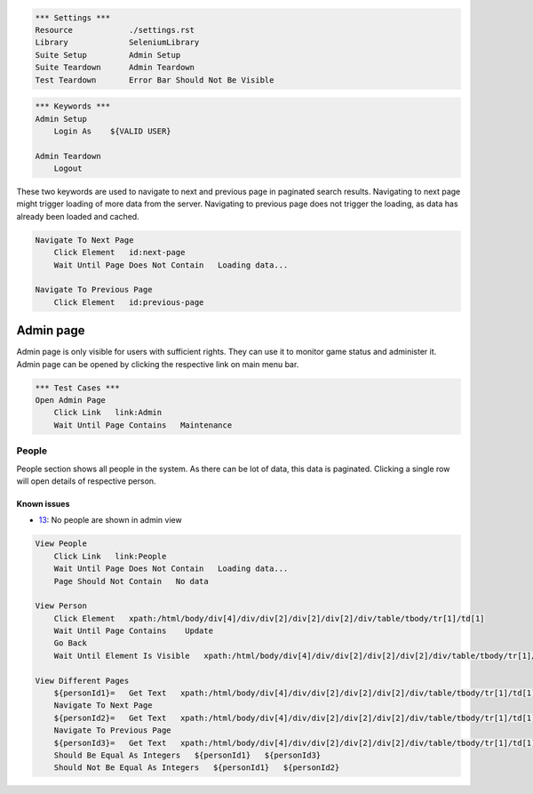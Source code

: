 .. code:: robotframework

    *** Settings ***
    Resource            ./settings.rst
    Library             SeleniumLibrary
    Suite Setup         Admin Setup
    Suite Teardown      Admin Teardown
    Test Teardown       Error Bar Should Not Be Visible

.. code:: robotframework

    *** Keywords ***
    Admin Setup
        Login As    ${VALID USER}

    Admin Teardown
        Logout

These two keywords are used to navigate to next and previous page in paginated
search results. Navigating to next page might trigger loading of more data from
the server. Navigating to previous page does not trigger the loading, as data
has already been loaded and cached.

.. code:: robotframework

    Navigate To Next Page
        Click Element   id:next-page
        Wait Until Page Does Not Contain   Loading data...

    Navigate To Previous Page
        Click Element   id:previous-page

Admin page
==========
Admin page is only visible for users with sufficient rights. They can use it
to monitor game status and administer it. Admin page can be opened by clicking
the respective link on main menu bar.

.. code:: robotframework

    *** Test Cases ***
    Open Admin Page
        Click Link   link:Admin
        Wait Until Page Contains   Maintenance

People
------
People section shows all people in the system. As there can be lot of data,
this data is paginated. Clicking a single row will open details of respective
person.

Known issues
++++++++++++
- 13_: No people are shown in admin view

.. code:: robotframework

    View People
        Click Link   link:People
        Wait Until Page Does Not Contain   Loading data...
        Page Should Not Contain   No data

    View Person
        Click Element   xpath:/html/body/div[4]/div/div[2]/div[2]/div[2]/div/table/tbody/tr[1]/td[1]
        Wait Until Page Contains    Update
        Go Back
        Wait Until Element Is Visible   xpath:/html/body/div[4]/div/div[2]/div[2]/div[2]/div/table/tbody/tr[1]/td[1]

    View Different Pages
        ${personId1}=   Get Text   xpath:/html/body/div[4]/div/div[2]/div[2]/div[2]/div/table/tbody/tr[1]/td[1]
        Navigate To Next Page
        ${personId2}=   Get Text   xpath:/html/body/div[4]/div/div[2]/div[2]/div[2]/div/table/tbody/tr[1]/td[1]
        Navigate To Previous Page
        ${personId3}=   Get Text   xpath:/html/body/div[4]/div/div[2]/div[2]/div[2]/div/table/tbody/tr[1]/td[1]
        Should Be Equal As Integers   ${personId1}   ${personId3}
        Should Not Be Equal As Integers   ${personId1}   ${personId2}

.. _13: https://github.com/tuturto/deep-sky/issues/13
